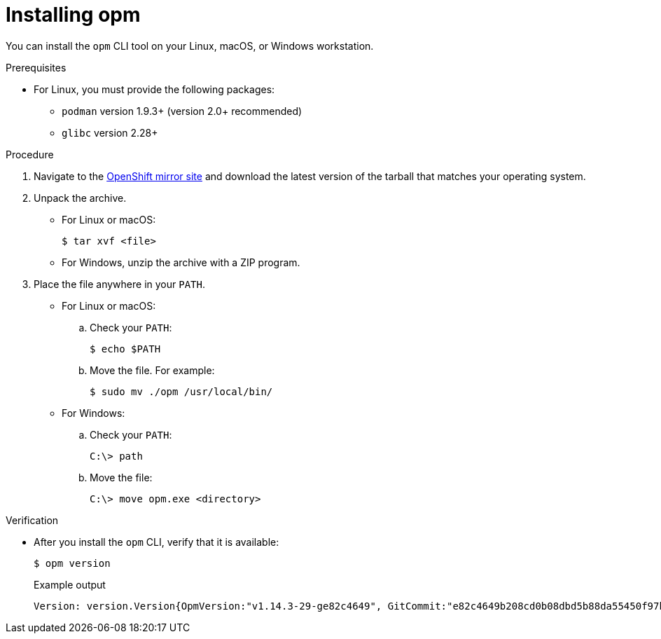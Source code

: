 // Module included in the following assemblies:
//
// * cli_reference/opm-cli.adoc

[id="olm-installing-opm_{context}"]
= Installing opm

You can install the `opm` CLI tool on your Linux, macOS, or Windows workstation.

.Prerequisites

* For Linux, you must provide the following packages:
** `podman` version 1.9.3+ (version 2.0+ recommended)
** `glibc` version 2.28+

.Procedure

. Navigate to the link:https://mirror.openshift.com/pub/openshift-v4/x86_64/clients/ocp/latest-4.6/[OpenShift mirror site] and download the latest version of the tarball that matches your operating system.

. Unpack the archive.

** For Linux or macOS:
+
[source,terminal,subs="attributes+"]
----
$ tar xvf <file>
----

** For Windows, unzip the archive with a ZIP program.

. Place the file anywhere in your `PATH`.
+
--
* For Linux or macOS:

.. Check your `PATH`:
+
[source,terminal]
----
$ echo $PATH
----

.. Move the file. For example:
+
[source,terminal]
----
$ sudo mv ./opm /usr/local/bin/
----

* For Windows:

.. Check your `PATH`:
+
[source,terminal]
----
C:\> path
----

.. Move the file:
+
[source,terminal]
----
C:\> move opm.exe <directory>
----
--

.Verification

* After you install the `opm` CLI, verify that it is available:
+
[source,terminal]
----
$ opm version
----
+
.Example output
[source,terminal]
----
Version: version.Version{OpmVersion:"v1.14.3-29-ge82c4649", GitCommit:"e82c4649b208cd0b08dbd5b88da55450f97b3a2d", BuildDate:"2021-02-13T02:20:52Z", GoOs:"linux", GoArch:"amd64"}
----
